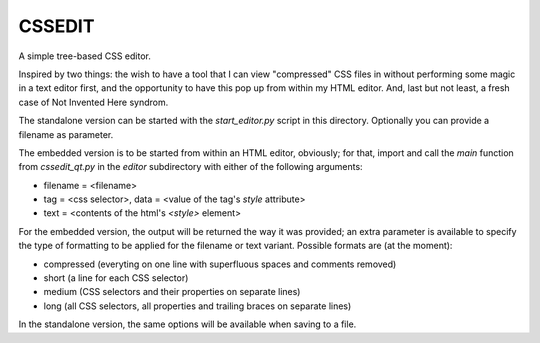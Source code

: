 CSSEDIT
=======

A simple tree-based CSS editor.

Inspired by two things: the wish to have a tool that I can view "compressed" CSS files in without performing some magic in a text editor first, and the opportunity to have this pop up from within my HTML editor.
And, last but not least, a fresh case of Not Invented Here syndrom.

The standalone version can be started with the `start_editor.py` script in this directory. Optionally you can provide a filename as parameter.

The embedded version is to be started from within an HTML editor, obviously; for that, import and call the `main` function from `cssedit_qt.py` in the `editor` subdirectory with either of the following arguments:

- filename = <filename>
- tag = <css selector>, data = <value of the tag's `style` attribute>
- text = <contents of the html's `<style>` element>

For the embedded version, the output will be returned the way it was provided; an extra parameter is available to specify the type of formatting to be applied for the filename or text variant. Possible formats are (at the moment):

- compressed (everyting on one line with superfluous spaces and comments removed)
- short (a line for each CSS selector)
- medium (CSS selectors and their properties on separate lines)
- long (all CSS selectors, all properties and trailing braces on separate lines)

In the standalone version, the same options will be available when saving to a file.


